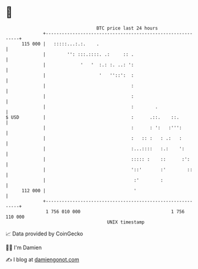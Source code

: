 * 👋

#+begin_example
                                     BTC price last 24 hours                    
                 +------------------------------------------------------------+ 
         115 000 |   :::::...:.:.    .                                        | 
                 |        '': :::.::::. .:     :: .                           | 
                 |             '   '  :.: :. ..: ':                           | 
                 |                    '   ''::':  :                           | 
                 |                                :                           | 
                 |                                :                           | 
                 |                                :        .                  | 
   $ USD         |                                :      .::.    ::.          | 
                 |                                :      : ':   :''':         | 
                 |                                :   :: :   : .:   :         | 
                 |                                :...::::   :.:    ':        | 
                 |                                ::::: :    ::      :':      | 
                 |                                '::'       :'        ::     | 
                 |                                 :'        :                | 
         112 000 |                                 '                          | 
                 +------------------------------------------------------------+ 
                  1 756 010 000                                  1 756 110 000  
                                         UNIX timestamp                         
#+end_example
📈 Data provided by CoinGecko

🧑‍💻 I'm Damien

✍️ I blog at [[https://www.damiengonot.com][damiengonot.com]]
